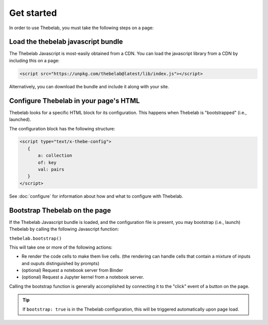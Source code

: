 ===========
Get started
===========

In order to use Thebelab, you must take the following steps on a page:

Load the thebelab javascript bundle
===================================

The Thebelab Javascript is most-easily obtained from a CDN.
You can load the javascript library from a CDN by including this on a page:

.. code:: html

   <script src="https://unpkg.com/thebelab@latest/lib/index.js"></script>

Alternatively, you can download the bundle and include it along with your site.

Configure Thebelab in your page's HTML
======================================

Thebelab looks for a specific HTML block for its configuration. This happens
when Thebelab is "bootstrapped" (i.e., launched).

The configuration block has the following structure:

.. code-block:: html

   <script type="text/x-thebe-config">
      {
          a: collection
          of: key
          val: pairs
      }
   </script>

See :doc:`configure` for information about how and what to configure with Thebelab.


Bootstrap Thebelab on the page
==============================

If the Thebelab Javascript bundle is loaded, and the configuration file is present,
you may bootstrap (i.e., launch) Thebelab by calling the following Javascript function:

``thebelab.bootstrap()``

This will take one or more of the following actions:

* Re render the code cells to make them live cells. (the rendering can handle cells that contain a mixture of inputs and ouputs distinguished by prompts)
* (optional) Request a notebook server from Binder
* (optional) Request a Jupyter kernel from a notebook server.

Calling the bootstrap function is generally accomplished by connecting it to the
"click" event of a button on the page.

.. tip::

   If ``bootstrap: true`` is in the Thebelab configuration, this will be triggered
   automatically upon page load.
